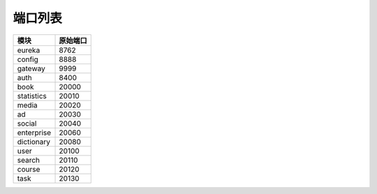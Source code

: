 端口列表
========

=============== ===============
      模块          原始端口
=============== ===============
    eureka           8762
--------------- ---------------
    config           8888
--------------- ---------------
    gateway          9999
--------------- ---------------
    auth             8400
--------------- ---------------
    book             20000
--------------- ---------------
  statistics         20010
--------------- ---------------
    media            20020
--------------- ---------------
     ad              20030
--------------- ---------------
    social           20040
--------------- ---------------
  enterprise         20060
--------------- ---------------
  dictionary         20080
--------------- ---------------
    user             20100
--------------- ---------------
   search            20110
--------------- ---------------
   course            20120
--------------- ---------------
   task              20130
=============== ===============
